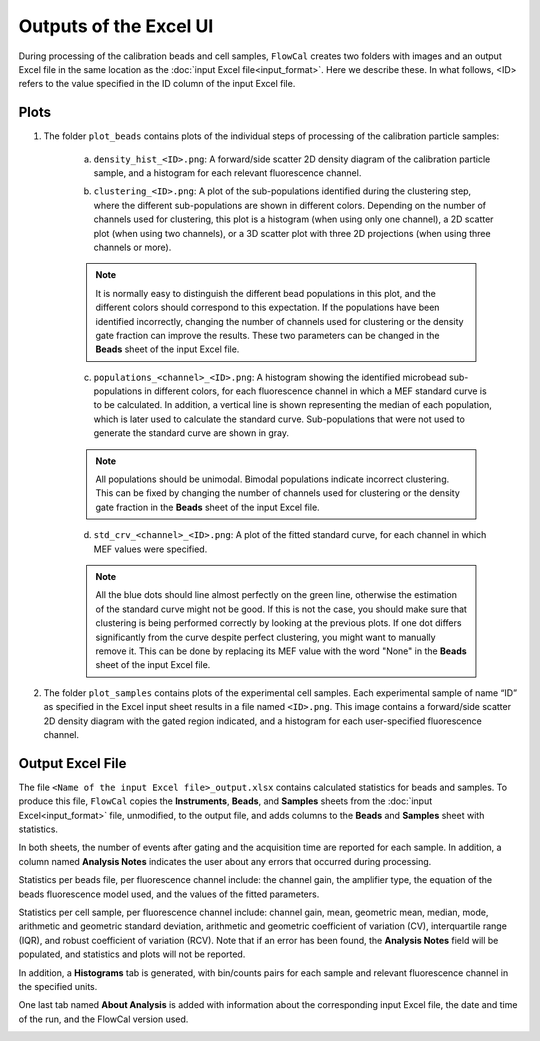 Outputs of the Excel UI
=======================

During processing of the calibration beads and cell samples, ``FlowCal`` creates two folders with images and an output Excel file in the same location as the :doc:`input Excel file<input_format>`. Here we describe these. In what follows, <ID> refers to the value specified in the ID column of the input Excel file.

.. _excel-ui-outputs-plots:

Plots
-----

1. The folder ``plot_beads`` contains plots of the individual steps of processing of the calibration particle samples:

    a. ``density_hist_<ID>.png``: A forward/side scatter 2D density diagram of the calibration particle sample, and a histogram for each relevant fluorescence channel.

    .. image:: /_static/img/excel_ui/output_beads_density.png

    b. ``clustering_<ID>.png``: A plot of the sub-populations identified during the clustering step, where the different sub-populations are shown in different colors. Depending on the number of channels used for clustering, this plot is a histogram (when using only one channel), a 2D scatter plot (when using two channels), or a 3D scatter plot with three 2D projections (when using three channels or more).

    .. image:: /_static/img/excel_ui/output_beads_clustering.png

    .. note:: It is normally easy to distinguish the different bead populations in this plot, and the different colors should correspond to this expectation. If the populations have been identified incorrectly, changing the number of channels used for clustering or the density gate fraction can improve the results. These two parameters can be changed in the **Beads** sheet of the input Excel file.

    c. ``populations_<channel>_<ID>.png``: A histogram showing the identified microbead sub-populations in different colors, for each fluorescence channel in which a MEF standard curve is to be calculated. In addition, a vertical line is shown representing the median of each population, which is later used to calculate the standard curve. Sub-populations that were not used to generate the standard curve are shown in gray.

    .. image:: /_static/img/excel_ui/output_beads_populations.png

    .. note:: All populations should be unimodal. Bimodal populations indicate incorrect clustering. This can be fixed by changing the number of channels used for clustering or the density gate fraction in the **Beads** sheet of the input Excel file.

    d. ``std_crv_<channel>_<ID>.png``: A plot of the fitted standard curve, for each channel in which MEF values were specified.

    .. image:: /_static/img/excel_ui/output_beads_sc.png

    .. note:: All the blue dots should line almost perfectly on the green line, otherwise the estimation of the standard curve might not be good. If this is not the case, you should make sure that clustering is being performed correctly by looking at the previous plots. If one dot differs significantly from the curve despite perfect clustering, you might want to manually remove it. This can be done by replacing its MEF value with the word "None" in the **Beads** sheet of the input Excel file.

2. The folder ``plot_samples`` contains plots of the experimental cell samples. Each experimental sample of name “ID” as specified in the Excel input sheet results in a file named ``<ID>.png``. This image contains a forward/side scatter 2D density diagram with the gated region indicated, and a histogram for each user-specified fluorescence channel.

.. image:: /_static/img/excel_ui/output_sample.png

.. _excel-ui-outputs-excel:

Output Excel File
-----------------

The file ``<Name of the input Excel file>_output.xlsx`` contains calculated statistics for beads and samples. To produce this file, ``FlowCal`` copies the **Instruments**, **Beads**, and **Samples** sheets from the :doc:`input Excel<input_format>` file, unmodified, to the output file, and adds columns to the **Beads** and **Samples** sheet with statistics.

In both sheets, the number of events after gating and the acquisition time are reported for each sample. In addition, a column named **Analysis Notes** indicates the user about any errors that occurred during processing.

Statistics per beads file, per fluorescence channel include: the channel gain, the amplifier type, the equation of the beads fluorescence model used, and the values of the fitted parameters.

.. image:: /_static/img/excel_ui/output_spreadsheet_beads.png

Statistics per cell sample, per fluorescence channel include: channel gain, mean, geometric mean, median, mode, arithmetic and geometric standard deviation, arithmetic and geometric coefficient of variation (CV), interquartile range (IQR), and robust coefficient of variation (RCV). Note that if an error has been found, the **Analysis Notes** field will be populated, and statistics and plots will not be reported.

.. image:: /_static/img/excel_ui/output_spreadsheet_samples.png

In addition, a **Histograms** tab is generated, with bin/counts pairs for each sample and relevant fluorescence channel in the specified units.

.. image:: /_static/img/excel_ui/output_spreadsheet_histograms.png

One last tab named **About Analysis** is added with information about the corresponding input Excel file, the date and time of the run, and the FlowCal version used.

.. image:: /_static/img/excel_ui/output_spreadsheet_about.png
